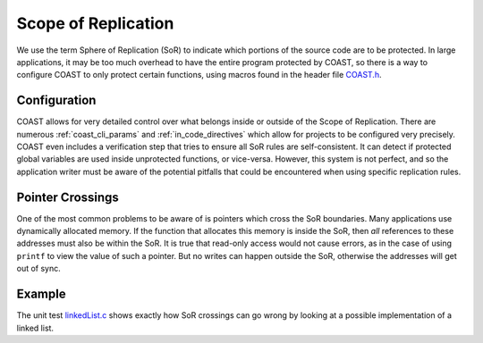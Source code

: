 .. This file describes what the Scope of Replication is and why its integrity must be maintained

.. _scope_of_replication:

Scope of Replication
**********************

We use the term Sphere of Replication (SoR) to indicate which portions of the source code are to be protected.  In large applications, it may be too much overhead to have the entire program protected by COAST, so there is a way to configure COAST to only protect certain functions, using macros found in the header file `COAST.h <https://github.com/byuccl/coast/blob/master/tests/COAST.h>`_.


Configuration
===============

COAST allows for very detailed control over what belongs inside or outside of the Scope of Replication.  There are numerous :ref:`coast_cli_params` and :ref:`in_code_directives` which allow for projects to be configured very precisely.  COAST even includes a verification step that tries to ensure all SoR rules are self-consistent.  It can detect if protected global variables are used inside unprotected functions, or vice-versa.  However, this system is not perfect, and so the application writer must be aware of the potential pitfalls that could be encountered when using specific replication rules.


Pointer Crossings
==================

One of the most common problems to be aware of is pointers which cross the SoR boundaries.  Many applications use dynamically allocated memory.  If the function that allocates this memory is inside the SoR, then *all* references to these addresses must also be within the SoR.  It is true that read-only access would not cause errors, as in the case of using ``printf`` to view the value of such a pointer.  But no writes can happen outside the SoR, otherwise the addresses will get out of sync.


Example
==========

The unit test `linkedList.c <https://github.com/byuccl/coast/blob/prepRelease_1_4/tests/TMRregression/unitTests/linkedList.c>`_ shows exactly how SoR crossings can go wrong by looking at a possible implementation of a linked list.
